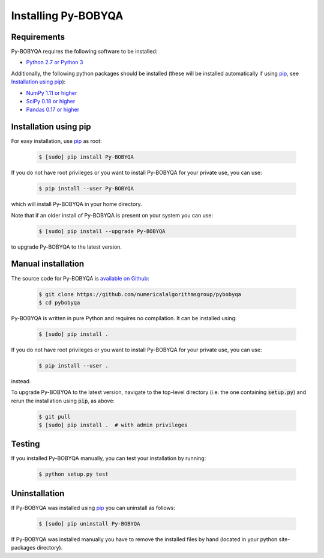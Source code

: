 Installing Py-BOBYQA
====================

Requirements
------------
Py-BOBYQA requires the following software to be installed:

* `Python 2.7 or Python 3 <http://www.python.org/>`_

Additionally, the following python packages should be installed (these will be installed automatically if using `pip <http://www.pip-installer.org/>`_, see `Installation using pip`_):

* `NumPy 1.11 or higher <http://www.numpy.org/>`_ 
* `SciPy 0.18 or higher <http://www.scipy.org/>`_
* `Pandas 0.17 or higher <https://pandas.pydata.org/>`_


Installation using pip
----------------------
For easy installation, use `pip <http://www.pip-installer.org/>`_ as root:

 .. code-block:: bash

    $ [sudo] pip install Py-BOBYQA

If you do not have root privileges or you want to install Py-BOBYQA for your private use, you can use:

 .. code-block:: bash

    $ pip install --user Py-BOBYQA
      
which will install Py-BOBYQA in your home directory.

Note that if an older install of Py-BOBYQA is present on your system you can use:

 .. code-block:: bash

    $ [sudo] pip install --upgrade Py-BOBYQA
      
to upgrade Py-BOBYQA to the latest version.

Manual installation
-------------------
The source code for Py-BOBYQA is `available on Github <https://https://github.com/numericalalgorithmsgroup/pybobyqa>`_:

 .. code-block:: bash
 
    $ git clone https://github.com/numericalalgorithmsgroup/pybobyqa
    $ cd pybobyqa

Py-BOBYQA is written in pure Python and requires no compilation. It can be installed using:

 .. code-block:: bash

    $ [sudo] pip install .

If you do not have root privileges or you want to install Py-BOBYQA for your private use, you can use:

 .. code-block:: bash

    $ pip install --user .
    
instead.

To upgrade Py-BOBYQA to the latest version, navigate to the top-level directory (i.e. the one containing :code:`setup.py`) and rerun the installation using :code:`pip`, as above:

 .. code-block:: bash

    $ git pull
    $ [sudo] pip install .  # with admin privileges

Testing
-------
If you installed Py-BOBYQA manually, you can test your installation by running:

 .. code-block:: bash

    $ python setup.py test

Uninstallation
--------------
If Py-BOBYQA was installed using `pip <http://www.pip-installer.org/>`_ you can uninstall as follows:

 .. code-block:: bash

    $ [sudo] pip uninstall Py-BOBYQA

If Py-BOBYQA was installed manually you have to remove the installed files by hand (located in your python site-packages directory).


